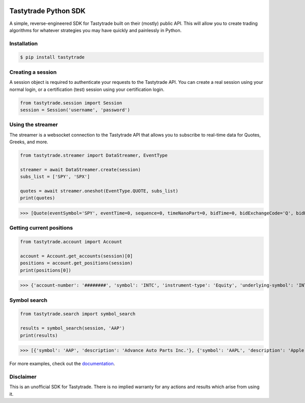 .. image:: https://readthedocs.org/projects/tastyworks-api/badge/?version=latest
   :target: https://tastyworks-api.readthedocs.io/en/latest/?badge=latest
   :alt: Documentation Status

.. image:: https://img.shields.io/pypi/v/tastytrade
   :target: https://pypi.org/project/tastytrade
   :alt: PyPI Package

.. image:: https://static.pepy.tech/badge/tastytrade
   :target: https://pepy.tech/project/tastytrade
   :alt: PyPI Downloads

Tastytrade Python SDK
=====================

.. inclusion-marker

A simple, reverse-engineered SDK for Tastytrade built on their (mostly) public API. This will allow you to create trading algorithms for whatever strategies you may have quickly and painlessly in Python.

Installation
------------

.. code-block:: bash

   $ pip install tastytrade

Creating a session
------------------

A session object is required to authenticate your requests to the Tastytrade API.
You can create a real session using your normal login, or a certification (test) session using your certification login.

.. code-block:: python

   from tastytrade.session import Session
   session = Session('username', 'password')

Using the streamer
------------------

The streamer is a websocket connection to the Tastytrade API that allows you to subscribe to real-time data for Quotes, Greeks, and more.

.. code-block:: python

   from tastytrade.streamer import DataStreamer, EventType

   streamer = await DataStreamer.create(session)
   subs_list = ['SPY', 'SPX']

   quotes = await streamer.oneshot(EventType.QUOTE, subs_list)
   print(quotes)

>>> [Quote(eventSymbol='SPY', eventTime=0, sequence=0, timeNanoPart=0, bidTime=0, bidExchangeCode='Q', bidPrice=411.58, bidSize=400.0, askTime=0, askExchangeCode='Q', askPrice=411.6, askSize=1313.0), Quote(eventSymbol='SPX', eventTime=0, sequence=0, timeNanoPart=0, bidTime=0, bidExchangeCode='\x00', bidPrice=4122.49, bidSize='NaN', askTime=0, askExchangeCode='\x00', askPrice=4123.65, askSize='NaN')]

Getting current positions
-------------------------

.. code-block:: python
   
   from tastytrade.account import Account

   account = Account.get_accounts(session)[0]
   positions = account.get_positions(session)
   print(positions[0])

>>> {'account-number': '########', 'symbol': 'INTC', 'instrument-type': 'Equity', 'underlying-symbol': 'INTC', 'quantity': 1, 'quantity-direction': 'Long', 'close-price': '29.8', 'average-open-price': '29.2997', 'average-yearly-market-close-price': '29.2997', 'average-daily-market-close-price': '29.8', 'multiplier': 1, 'cost-effect': 'Credit', 'is-suppressed': False, 'is-frozen': False, 'restricted-quantity': 0, 'realized-day-gain': '0.015', 'realized-day-gain-effect': 'Debit', 'realized-day-gain-date': '2023-05-15', 'realized-today': '0.015', 'realized-today-effect': 'Debit', 'realized-today-date': '2023-05-15', 'created-at': '2023-05-15T15:38:38.124+00:00', 'updated-at': '2023-05-15T15:42:08.991+00:00'}

Symbol search
-------------

.. code-block:: python

   from tastytrade.search import symbol_search

   results = symbol_search(session, 'AAP')
   print(results)

>>> [{'symbol': 'AAP', 'description': 'Advance Auto Parts Inc.'}, {'symbol': 'AAPL', 'description': 'Apple Inc. - Common Stock'}]

For more examples, check out the `documentation <https://tastyworks-api.readthedocs.io/en/latest/>`_.

Disclaimer
----------

This is an unofficial SDK for Tastytrade. There is no implied warranty for any actions and results which arise from using it.